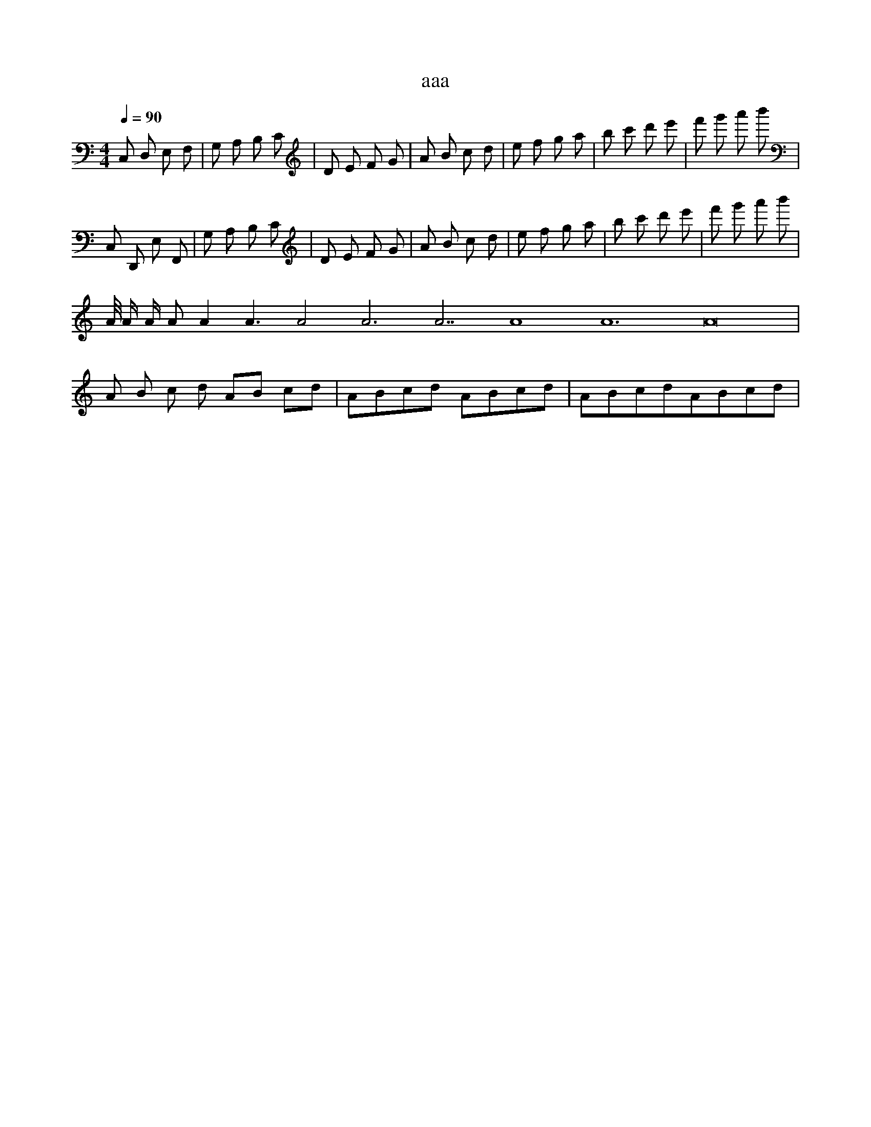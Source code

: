 X:1
T:aaa
Z:bbb
M:4/4
L:1/8
Q:1/4=90
K:C
C, D, E, F, | G, A, B, C | D E F G | A B c d | e f g a | b c' d' e' | f' g' a' b' |
C, D,, E, F,, | G,' A, B,' C | D E F G | A B c d | e f g a | b c' d' e' | f' g' a' b' |
A/4 A/2 A/ A A2 A3 A4 A6 A7 A8 A12 A16 |
% next line, all measures are identical
A B c d AB cd | ABcd ABcd | ABcdABcd | 
